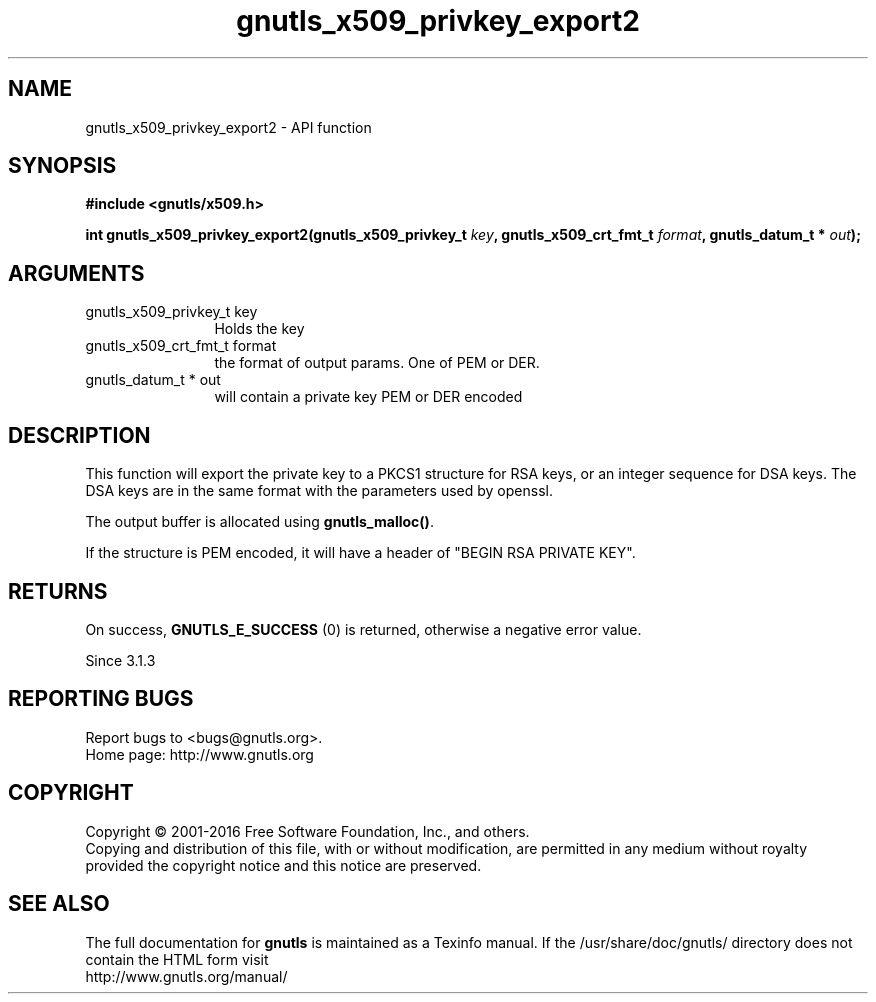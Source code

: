 .\" DO NOT MODIFY THIS FILE!  It was generated by gdoc.
.TH "gnutls_x509_privkey_export2" 3 "3.5.4" "gnutls" "gnutls"
.SH NAME
gnutls_x509_privkey_export2 \- API function
.SH SYNOPSIS
.B #include <gnutls/x509.h>
.sp
.BI "int gnutls_x509_privkey_export2(gnutls_x509_privkey_t " key ", gnutls_x509_crt_fmt_t " format ", gnutls_datum_t * " out ");"
.SH ARGUMENTS
.IP "gnutls_x509_privkey_t key" 12
Holds the key
.IP "gnutls_x509_crt_fmt_t format" 12
the format of output params. One of PEM or DER.
.IP "gnutls_datum_t * out" 12
will contain a private key PEM or DER encoded
.SH "DESCRIPTION"
This function will export the private key to a PKCS1 structure for
RSA keys, or an integer sequence for DSA keys.  The DSA keys are in
the same format with the parameters used by openssl.

The output buffer is allocated using \fBgnutls_malloc()\fP.

If the structure is PEM encoded, it will have a header
of "BEGIN RSA PRIVATE KEY".
.SH "RETURNS"
On success, \fBGNUTLS_E_SUCCESS\fP (0) is returned, otherwise a
negative error value.

Since 3.1.3
.SH "REPORTING BUGS"
Report bugs to <bugs@gnutls.org>.
.br
Home page: http://www.gnutls.org

.SH COPYRIGHT
Copyright \(co 2001-2016 Free Software Foundation, Inc., and others.
.br
Copying and distribution of this file, with or without modification,
are permitted in any medium without royalty provided the copyright
notice and this notice are preserved.
.SH "SEE ALSO"
The full documentation for
.B gnutls
is maintained as a Texinfo manual.
If the /usr/share/doc/gnutls/
directory does not contain the HTML form visit
.B
.IP http://www.gnutls.org/manual/
.PP
